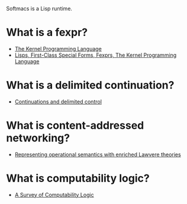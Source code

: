 Softmacs is a Lisp runtime.

* What is a fexpr?
- [[https://web.cs.wpi.edu/~jshutt/kernel.html][The Kernel Programming Language]]
- [[http://lambda-the-ultimate.org/node/3640][Lisps, First-Class Special Forms, Fexprs, The Kernel Programming Language]]

* What is a delimited continuation?
- [[http://okmij.org/ftp/continuations/][Continuations and delimited control]]

* What is content-addressed networking?
- [[https://arxiv.org/abs/1704.03080][Representing operational semantics with enriched Lawvere theories]]

* What is computability logic?
- [[http://www.csc.villanova.edu/~japaridz/CL/][A Survey of Computability Logic]]
